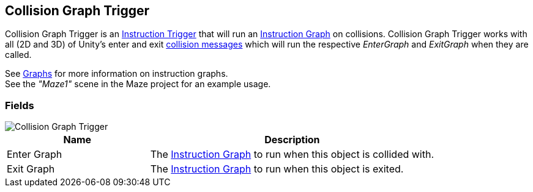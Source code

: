 [#manual/collision-graph-trigger]

## Collision Graph Trigger

Collision Graph Trigger is an <<manual/instruction-trigger.html,Instruction Trigger>> that will run an <<manual/instruction-graph.html,Instruction Graph>> on collisions. Collision Graph Trigger works with all (2D and 3D) of Unity's enter and exit https://docs.unity3d.com/ScriptReference/Collider.html[collision messages^] which will run the respective _EnterGraph_ and _ExitGraph_ when they are called.

See <<topics/graphs/overview.html,Graphs>> for more information on instruction graphs. +
See the _"Maze1"_ scene in the Maze project for an example usage.

### Fields

image::collision-graph-trigger.png[Collision Graph Trigger]

[cols="1,2"]
|===
| Name	| Description

| Enter Graph	| The <<manual/instruction-graph.html,Instruction Graph>> to run when this object is collided with.
| Exit Graph	| The <<manual/instruction-graph.html,Instruction Graph>> to run when this object is exited.
|===

ifdef::backend-multipage_html5[]
<<reference/collision-graph-trigger.html,Reference>>
endif::[]